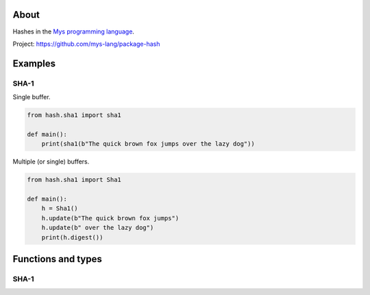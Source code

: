 About
=====

Hashes in the `Mys programming language`_.

Project: https://github.com/mys-lang/package-hash

Examples
========

SHA-1
-----

Single buffer.

.. code-block:: python

   from hash.sha1 import sha1

   def main():
       print(sha1(b"The quick brown fox jumps over the lazy dog"))

Multiple (or single) buffers.

.. code-block:: python

   from hash.sha1 import Sha1

   def main():
       h = Sha1()
       h.update(b"The quick brown fox jumps")
       h.update(b" over the lazy dog")
       print(h.digest())

Functions and types
===================

SHA-1
-----

.. mysfile:: src/sha1.mys

.. _Mys programming language: https://mys.readthedocs.io/en/latest/
